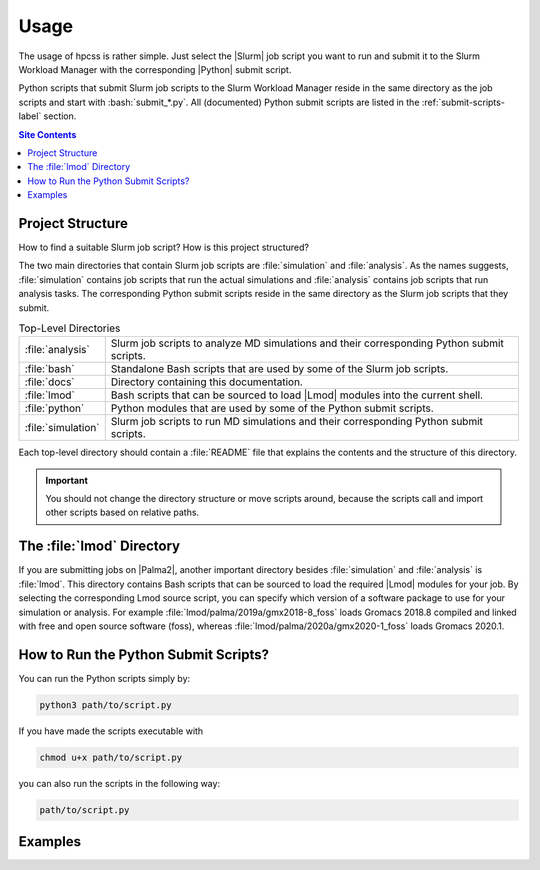 .. _usage-label:

Usage
=====

The usage of hpcss is rather simple.  Just select the |Slurm| job script
you want to run and submit it to the Slurm Workload Manager with the
corresponding |Python| submit script.

Python scripts that submit Slurm job scripts to the Slurm Workload
Manager reside in the same directory as the job scripts and start with
:bash:`submit_*.py`.  All (documented) Python submit scripts are listed
in the :ref:`submit-scripts-label` section.

.. contents:: Site Contents
    :depth: 2
    :local:


Project Structure
-----------------

How to find a suitable Slurm job script?  How is this project
structured?

The two main directories that contain Slurm job scripts are
:file:`simulation` and :file:`analysis`.  As the names suggests,
:file:`simulation` contains job scripts that run the actual simulations
and :file:`analysis` contains job scripts that run analysis tasks.  The
corresponding Python submit scripts reside in the same directory as the
Slurm job scripts that they submit.

.. list-table:: Top-Level Directories
    :align: left
    :widths: auto

    * - :file:`analysis`
      - Slurm job scripts to analyze MD simulations and their
        corresponding Python submit scripts.
    * - :file:`bash`
      - Standalone Bash scripts that are used by some of the Slurm job
        scripts.
    * - :file:`docs`
      - Directory containing this documentation.
    * - :file:`lmod`
      - Bash scripts that can be sourced to load |Lmod| modules into the
        current shell.
    * - :file:`python`
      - Python modules that are used by some of the Python submit
        scripts.
    * - :file:`simulation`
      - Slurm job scripts to run MD simulations and their corresponding
        Python submit scripts.

Each top-level directory should contain a :file:`README` file that
explains the contents and the structure of this directory.

.. important::

    You should not change the directory structure or move scripts
    around, because the scripts call and import other scripts based on
    relative paths.


The :file:`lmod` Directory
--------------------------

If you are submitting jobs on |Palma2|, another important directory
besides :file:`simulation` and :file:`analysis` is :file:`lmod`.  This
directory contains Bash scripts that can be sourced to load the required
|Lmod| modules for your job.  By selecting the corresponding Lmod source
script, you can specify which version of a software package to use for
your simulation or analysis.  For example
:file:`lmod/palma/2019a/gmx2018-8_foss` loads Gromacs 2018.8 compiled
and linked with free and open source software (foss), whereas
:file:`lmod/palma/2020a/gmx2020-1_foss` loads Gromacs 2020.1.


How to Run the Python Submit Scripts?
-------------------------------------

You can run the Python scripts simply by:

.. code-block:: bash

    python3 path/to/script.py

If you have made the scripts executable with

.. code-block:: bash

    chmod u+x path/to/script.py

you can also run the scripts in the following way:

.. code-block:: bash

    path/to/script.py


Examples
--------

.. todo::

    Give one or more examples how to use the scripts.
